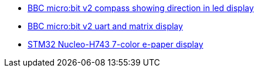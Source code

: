 * link:https://github.com/drogue-iot/drogue-device/tree/main/examples/nrf52/microbit/compass[BBC micro:bit v2 compass showing direction in led display]
* link:https://github.com/drogue-iot/drogue-device/tree/main/examples/nrf52/microbit/uart[BBC micro:bit v2 uart and matrix display]
* link:https://github.com/drogue-iot/drogue-device/tree/main/examples/stm32h7/nucleo-h743zi/epd[STM32 Nucleo-H743 7-color e-paper display]
